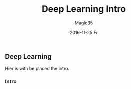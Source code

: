 #+TITLE:       Deep Learning Intro
#+AUTHOR:      Magic35
#+EMAIL:       magic35@magic
#+DATE:        2016-11-25 Fr
#+URI:         /blog/%y/%m/%d/deep-learning-intro
#+KEYWORDS:    deep learning, machine learning, python
#+TAGS:        deep learning
#+LANGUAGE:    en
#+OPTIONS:     H:3 num:nil toc:nil \n:nil ::t |:t ^:nil -:nil f:t *:t <:t
#+DESCRIPTION: Intro


** Deep Learning

Hier is with be placed the intro.

*** Intro 
